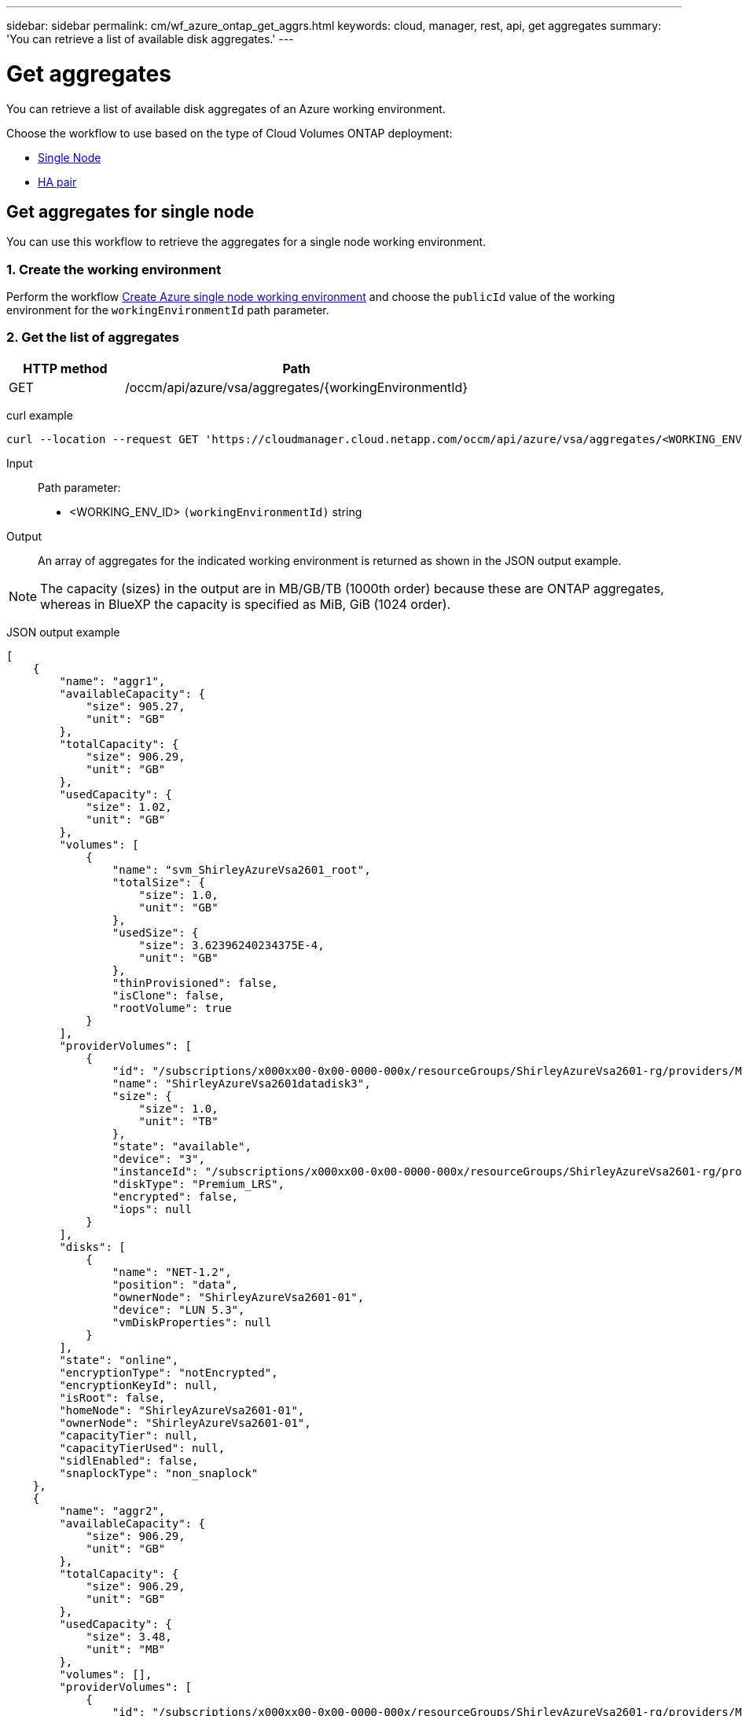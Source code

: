 ---
sidebar: sidebar
permalink: cm/wf_azure_ontap_get_aggrs.html
keywords: cloud, manager, rest, api, get aggregates
summary: 'You can retrieve a list of available disk aggregates.'
---

= Get aggregates
:hardbreaks:
:nofooter:
:icons: font
:linkattrs:
:imagesdir: ./media/

[.lead]
You can retrieve a list of available disk aggregates of an Azure working environment.

Choose the workflow to use based on the type of Cloud Volumes ONTAP deployment:

* <<Get aggregates for single node, Single Node>>
* <<Get aggregates for high availability pair, HA pair>>

== Get aggregates for single node
You can use this workflow to retrieve the aggregates for a single node working environment.

=== 1. Create the working environment

Perform the workflow link:wf_azure_cloud_create_we_paygo.html#create-working-environment-for-single-node[Create Azure single node working environment] and choose the `publicId` value of the working environment for the `workingEnvironmentId` path parameter.

=== 2. Get the list of aggregates

[cols="25,75"*,options="header"]
|===
|HTTP method
|Path
|GET
|/occm/api/azure/vsa/aggregates/{workingEnvironmentId}
|===

curl example::
[source,curl]
curl --location --request GET 'https://cloudmanager.cloud.netapp.com/occm/api/azure/vsa/aggregates/<WORKING_ENV_ID>' --header 'Content-Type: application/json' --header 'x-agent-id: <AGENT_ID>' --header 'Authorization: Bearer <ACCESS_TOKEN>'

Input::

Path parameter:

* <WORKING_ENV_ID> `(workingEnvironmentId)` string

Output::
An array of aggregates for the indicated working environment is returned as shown in the JSON output example.

NOTE: The capacity (sizes) in the output are in MB/GB/TB (1000th order) because these are ONTAP aggregates, whereas in BlueXP the capacity is specified as MiB, GiB (1024 order).

JSON output example::
[source,json]
[
    {
        "name": "aggr1",
        "availableCapacity": {
            "size": 905.27,
            "unit": "GB"
        },
        "totalCapacity": {
            "size": 906.29,
            "unit": "GB"
        },
        "usedCapacity": {
            "size": 1.02,
            "unit": "GB"
        },
        "volumes": [
            {
                "name": "svm_ShirleyAzureVsa2601_root",
                "totalSize": {
                    "size": 1.0,
                    "unit": "GB"
                },
                "usedSize": {
                    "size": 3.62396240234375E-4,
                    "unit": "GB"
                },
                "thinProvisioned": false,
                "isClone": false,
                "rootVolume": true
            }
        ],
        "providerVolumes": [
            {
                "id": "/subscriptions/x000xx00-0x00-0000-000x/resourceGroups/ShirleyAzureVsa2601-rg/providers/Microsoft.Compute/disks/ShirleyAzureVsa2601datadisk3",
                "name": "ShirleyAzureVsa2601datadisk3",
                "size": {
                    "size": 1.0,
                    "unit": "TB"
                },
                "state": "available",
                "device": "3",
                "instanceId": "/subscriptions/x000xx00-0x00-0000-000x/resourceGroups/ShirleyAzureVsa2601-rg/providers/Microsoft.Compute/virtualMachines/ShirleyAzureVsa2601",
                "diskType": "Premium_LRS",
                "encrypted": false,
                "iops": null
            }
        ],
        "disks": [
            {
                "name": "NET-1.2",
                "position": "data",
                "ownerNode": "ShirleyAzureVsa2601-01",
                "device": "LUN 5.3",
                "vmDiskProperties": null
            }
        ],
        "state": "online",
        "encryptionType": "notEncrypted",
        "encryptionKeyId": null,
        "isRoot": false,
        "homeNode": "ShirleyAzureVsa2601-01",
        "ownerNode": "ShirleyAzureVsa2601-01",
        "capacityTier": null,
        "capacityTierUsed": null,
        "sidlEnabled": false,
        "snaplockType": "non_snaplock"
    },
    {
        "name": "aggr2",
        "availableCapacity": {
            "size": 906.29,
            "unit": "GB"
        },
        "totalCapacity": {
            "size": 906.29,
            "unit": "GB"
        },
        "usedCapacity": {
            "size": 3.48,
            "unit": "MB"
        },
        "volumes": [],
        "providerVolumes": [
            {
                "id": "/subscriptions/x000xx00-0x00-0000-000x/resourceGroups/ShirleyAzureVsa2601-rg/providers/Microsoft.Compute/disks/ShirleyAzureVsa2601datadisk4",
                "name": "ShirleyAzureVsa2601datadisk4",
                "size": {
                    "size": 1.0,
                    "unit": "TB"
                },
                "state": "available",
                "device": "4",
                "instanceId": "/subscriptions/x000xx00-0x00-0000-000x/resourceGroups/ShirleyAzureVsa2601-rg/providers/Microsoft.Compute/virtualMachines/ShirleyAzureVsa2601",
                "diskType": "Premium_LRS",
                "encrypted": false,
                "iops": null
            }
        ],
        "disks": [
            {
                "name": "NET-1.3",
                "position": "data",
                "ownerNode": "ShirleyAzureVsa2601-01",
                "device": "LUN 5.4",
                "vmDiskProperties": null
            }
        ],
        "state": "online",
        "encryptionType": "notEncrypted",
        "encryptionKeyId": null,
        "isRoot": false,
        "homeNode": "ShirleyAzureVsa2601-01",
        "ownerNode": "ShirleyAzureVsa2601-01",
        "capacityTier": null,
        "capacityTierUsed": null,
        "sidlEnabled": false,
        "snaplockType": "non_snaplock"
    },
    {
        "name": "aggr3",
        "availableCapacity": {
            "size": 1.77,
            "unit": "TB"
        },
        "totalCapacity": {
            "size": 1.77,
            "unit": "TB"
        },
        "usedCapacity": {
            "size": 5.78,
            "unit": "MB"
        },
        "volumes": [],
        "providerVolumes": [
            {
                "id": "/subscriptions/x000xx00-0x00-0000-000x/resourceGroups/ShirleyAzureVsa2601-rg/providers/Microsoft.Compute/disks/ShirleyAzureVsa2601datadisk5",
                "name": "ShirleyAzureVsa2601datadisk5",
                "size": {
                    "size": 1.0,
                    "unit": "TB"
                },
                "state": "available",
                "device": "5",
                "instanceId": "/subscriptions/x000xx00-0x00-0000-000x/resourceGroups/ShirleyAzureVsa2601-rg/providers/Microsoft.Compute/virtualMachines/ShirleyAzureVsa2601",
                "diskType": "Premium_LRS",
                "encrypted": false,
                "iops": null
            },
            {
                "id": "/subscriptions/x000xx00-0x00-0000-000x/resourceGroups/ShirleyAzureVsa2601-rg/providers/Microsoft.Compute/disks/ShirleyAzureVsa2601datadisk6",
                "name": "ShirleyAzureVsa2601datadisk6",
                "size": {
                    "size": 1.0,
                    "unit": "TB"
                },
                "state": "available",
                "device": "6",
                "instanceId": "/subscriptions/x000xx00-0x00-0000-000x/resourceGroups/ShirleyAzureVsa2601-rg/providers/Microsoft.Compute/virtualMachines/ShirleyAzureVsa2601",
                "diskType": "Premium_LRS",
                "encrypted": false,
                "iops": null
            }
        ],
        "disks": [
            {
                "name": "NET-1.4",
                "position": "data",
                "ownerNode": "ShirleyAzureVsa2601-01",
                "device": "LUN 5.5",
                "vmDiskProperties": null
            },
            {
                "name": "NET-1.5",
                "position": "data",
                "ownerNode": "ShirleyAzureVsa2601-01",
                "device": "LUN 5.6",
                "vmDiskProperties": null
            }
        ],
        "state": "online",
        "encryptionType": "notEncrypted",
        "encryptionKeyId": null,
        "isRoot": false,
        "homeNode": "ShirleyAzureVsa2601-01",
        "ownerNode": "ShirleyAzureVsa2601-01",
        "capacityTier": null,
        "capacityTierUsed": null,
        "sidlEnabled": false,
        "snaplockType": "non_snaplock"
    }
]

== Get aggregates for high availability pair
You can use this workflow to retrieve the aggregates for an HA working environment.

=== 1. Create the working environment

Perform the workflow link:wf_azure_cloud_create_we_paygo.html#create-working-environment-for-high-availability-pair[Create Azure HA working environment] and choose the `publicId` value of the working environment for the `workingEnvironmentId` path parameter.

=== 2. Get the list of aggregates

[cols="25,75"*,options="header"]
|===
|HTTP method
|Path
|GET
|/occm/api/azure/ha/aggregates/{workingEnvironmentId}
|===

curl example::
[source,curl]
curl --location --request GET 'https://cloudmanager.cloud.netapp.com/occm/api/azure/ha/aggregates/<WORKING_ENV_ID>' --header 'Content-Type: application/json' --header 'x-agent-id: <AGENT_ID>' --header 'Authorization: Bearer <ACCESS_TOKEN>'

Input::

Path parameter:

* <WORKING_ENV_ID> `(workingEnvironmentId)` string

Output::
An array of aggregates for the indicated working environment is returned as shown in the JSON output example.

NOTE: The capacity (sizes) in the output are in MB/GB/TB (1000th order) because these are ONTAP aggregates, whereas in BlueXP the capacity is specified as MiB, GiB (1024 order).

JSON output example::
[source,json]
[
    {
        "name": "aggr1",
        "availableCapacity": {
            "size": 906.16,
            "unit": "GB"
        },
        "totalCapacity": {
            "size": 907.18,
            "unit": "GB"
        },
        "usedCapacity": {
            "size": 1.01,
            "unit": "GB"
        },
        "volumes": [
            {
                "name": "svm_ShirleyHa2801_root",
                "totalSize": {
                    "size": 1.0,
                    "unit": "GB"
                },
                "usedSize": {
                    "size": 3.24249267578125E-4,
                    "unit": "GB"
                },
                "thinProvisioned": false,
                "isClone": false,
                "rootVolume": true
            }
        ],
        "providerVolumes": [
            {
                "id": "ki4cw3n3oyha",
                "name": "ki4cw3n3oyha",
                "size": {
                    "size": 1.0,
                    "unit": "TB"
                },
                "state": "available",
                "device": "",
                "instanceId": "",
                "diskType": "Premium_LRS",
                "encrypted": true,
                "iops": null
            }
        ],
        "disks": [
            {
                "name": "NET-1.3",
                "position": "data",
                "ownerNode": "ShirleyHa2801-01",
                "device": "",
                "vmDiskProperties": {
                    "objectName": "ki4cw3n3oyha",
                    "storageAccountName": "rootsacnqfypfg",
                    "containerName": "blobcontainer"
                }
            }
        ],
        "state": "online",
        "encryptionType": "cloudEncrypted",
        "encryptionKeyId": null,
        "isRoot": false,
        "homeNode": "ShirleyHa2801-01",
        "ownerNode": "ShirleyHa2801-01",
        "capacityTier": "Blob",
        "capacityTierUsed": {
            "size": 0.0,
            "unit": "GB"
        },
        "sidlEnabled": true,
        "snaplockType": "non_snaplock"
    },
    {
        "name": "aggr2",
        "availableCapacity": {
            "size": 907.18,
            "unit": "GB"
        },
        "totalCapacity": {
            "size": 907.18,
            "unit": "GB"
        },
        "usedCapacity": {
            "size": 500.0,
            "unit": "KB"
        },
        "volumes": [],
        "providerVolumes": [
            {
                "id": "1102qyj51rwt",
                "name": "1102qyj51rwt",
                "size": {
                    "size": 1.0,
                    "unit": "TB"
                },
                "state": "available",
                "device": "",
                "instanceId": "",
                "diskType": "Premium_LRS",
                "encrypted": true,
                "iops": null
            }
        ],
        "disks": [
            {
                "name": "NET-1.4",
                "position": "data",
                "ownerNode": "ShirleyHa2801-01",
                "device": "",
                "vmDiskProperties": {
                    "objectName": "1102qyj51rwt",
                    "storageAccountName": "rootsacnqfypfg",
                    "containerName": "blobcontainer"
                }
            }
        ],
        "state": "online",
        "encryptionType": "cloudEncrypted",
        "encryptionKeyId": null,
        "isRoot": false,
        "homeNode": "ShirleyHa2801-01",
        "ownerNode": "ShirleyHa2801-01",
        "capacityTier": "Blob",
        "capacityTierUsed": {
            "size": 0.0,
            "unit": "GB"
        },
        "sidlEnabled": true,
        "snaplockType": "non_snaplock"
    }
]
